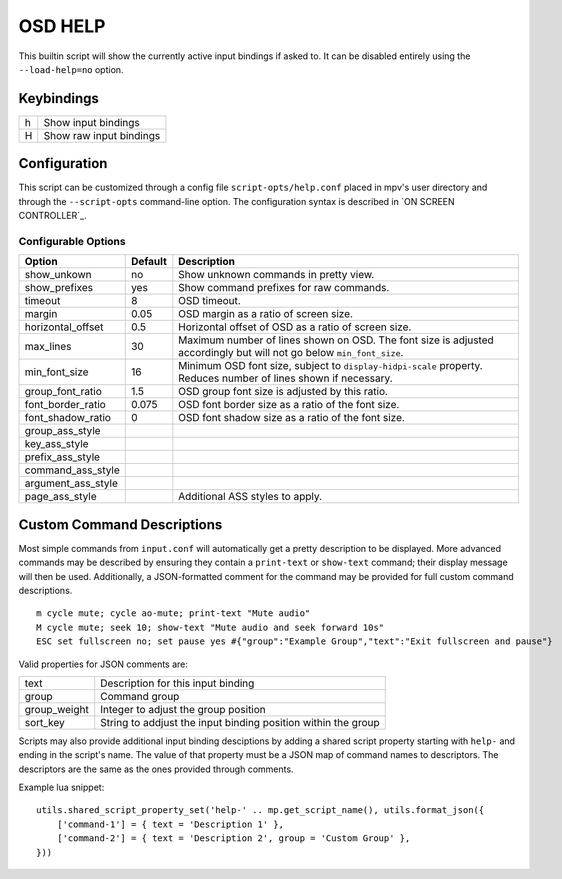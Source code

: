 OSD HELP
========

This builtin script will show the currently active input bindings if asked
to. It can be disabled entirely using the ``--load-help=no`` option.

Keybindings
-----------

= =======================
h Show input bindings
H Show raw input bindings
= =======================

Configuration
-------------

This script can be customized through a config file ``script-opts/help.conf``
placed in mpv's user directory and through the ``--script-opts`` command-line
option. The configuration syntax is described in `ON SCREEN CONTROLLER`_.

Configurable Options
~~~~~~~~~~~~~~~~~~~~

====================== ======= ================================================
Option                 Default Description
====================== ======= ================================================
show_unkown            no      Show unknown commands in pretty view.
show_prefixes          yes     Show command prefixes for raw commands.
timeout                8       OSD timeout.
margin                 0.05    OSD margin as a ratio of screen size.
horizontal_offset      0.5     Horizontal offset of OSD as a ratio of screen size.
max_lines              30      Maximum number of lines shown on OSD. The font size
                               is adjusted accordingly but will not go below ``min_font_size``.
min_font_size          16      Minimum OSD font size, subject to ``display-hidpi-scale``
                               property. Reduces number of lines shown if necessary.
group_font_ratio       1.5     OSD group font size is adjusted by this ratio.
font_border_ratio      0.075   OSD font border size as a ratio of the font size.
font_shadow_ratio      0       OSD font shadow size as a ratio of the font size.
group_ass_style
key_ass_style
prefix_ass_style
command_ass_style
argument_ass_style
page_ass_style                 Additional ASS styles to apply.
====================== ======= ================================================

Custom Command Descriptions
---------------------------

Most simple commands from ``input.conf`` will automatically get a pretty description
to be displayed. More advanced commands may be described by ensuring they contain a
``print-text`` or ``show-text`` command; their display message will then be used.
Additionally, a JSON-formatted comment for the command may be provided for full
custom command descriptions.

::

    m cycle mute; cycle ao-mute; print-text "Mute audio"
    M cycle mute; seek 10; show-text "Mute audio and seek forward 10s"
    ESC set fullscreen no; set pause yes #{"group":"Example Group","text":"Exit fullscreen and pause"}


Valid properties for JSON comments are:

============ =============================================================
text         Description for this input binding
group        Command group
group_weight Integer to adjust the group position
sort_key     String to addjust the input binding position within the group
============ =============================================================

Scripts may also provide additional input binding desciptions by adding a shared script
property starting with ``help-`` and ending in the script's name. The value of that
property must be a JSON map of command names to descriptors. The descriptors are the same
as the ones provided through comments.

Example lua snippet:

::

    utils.shared_script_property_set('help-' .. mp.get_script_name(), utils.format_json({
        ['command-1'] = { text = 'Description 1' },
        ['command-2'] = { text = 'Description 2', group = 'Custom Group' },
    }))

